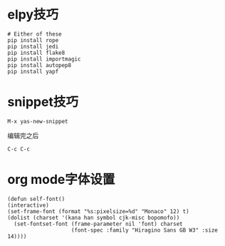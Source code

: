 * elpy技巧
#+BEGIN_SRC 
# Either of these
pip install rope
pip install jedi
pip install flake8
pip install importmagic
pip install autopep8
pip install yapf
#+END_SRC


* snippet技巧
#+BEGIN_EXAMPLE
M-x yas-new-snippet
#+END_EXAMPLE
编辑完之后
#+BEGIN_EXAMPLE
C-c C-c
#+END_EXAMPLE


* org mode字体设置
  #+BEGIN_SRC 
  (defun self-font()
  (interactive)
  (set-frame-font (format "%s:pixelsize=%d" "Monaco" 12) t)
  (dolist (charset '(kana han symbol cjk-misc bopomofo))
    (set-fontset-font (frame-parameter nil 'font) charset
                      (font-spec :family "Hiragino Sans GB W3" :size 14))))
  #+END_SRC
